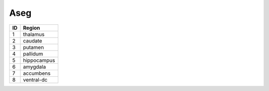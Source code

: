 .. _aseg_id_table:

Aseg
----

===   ====================
ID     Region
===   ====================
1      thalamus
2      caudate
3      putamen
4      pallidum
5      hippocampus
6      amygdala
7      accumbens
8      ventral-dc
===   ====================

